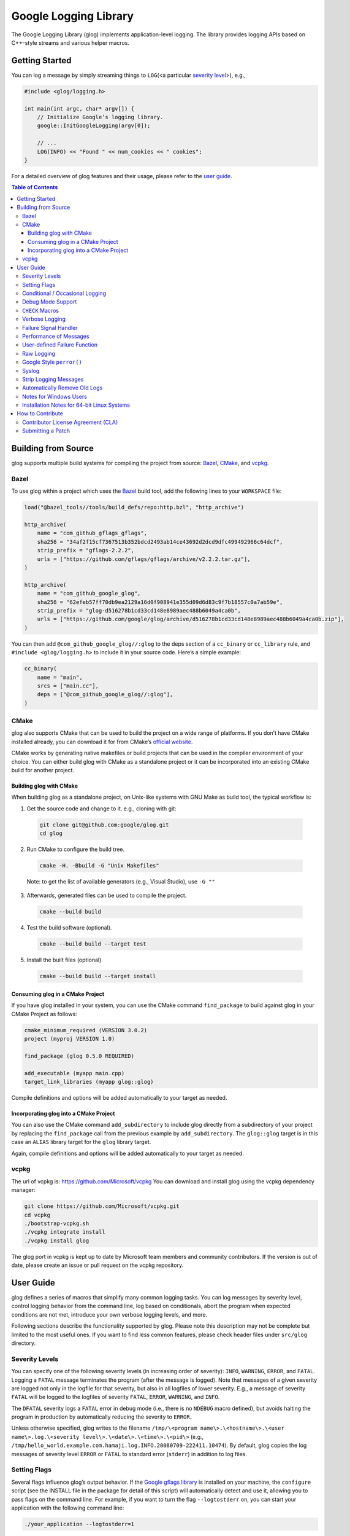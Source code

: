 Google Logging Library
======================

|Build Status| |Grunt status|

The Google Logging Library (glog) implements application-level logging.
The library provides logging APIs based on C++-style streams and various
helper macros.

Getting Started
---------------

You can log a message by simply streaming things to ``LOG``\ (<a
particular `severity level <#severity-levels>`__>), e.g.,

.. code:: cpp

   #include <glog/logging.h>

   int main(int argc, char* argv[]) {
       // Initialize Google’s logging library.
       google::InitGoogleLogging(argv[0]);

       // ...
       LOG(INFO) << "Found " << num_cookies << " cookies";
   }


For a detailed overview of glog features and their usage, please refer
to the `user guide <#user-guide>`__.

.. contents:: Table of Contents


Building from Source
--------------------

glog supports multiple build systems for compiling the project from
source: `Bazel <#bazel>`__, `CMake <#cmake>`__, and `vcpkg <#vcpkg>`__.

Bazel
~~~~~

To use glog within a project which uses the
`Bazel <https://bazel.build/>`__ build tool, add the following lines to
your ``WORKSPACE`` file:

.. code:: starlark

   load("@bazel_tools//tools/build_defs/repo:http.bzl", "http_archive")

   http_archive(
       name = "com_github_gflags_gflags",
       sha256 = "34af2f15cf7367513b352bdcd2493ab14ce43692d2dcd9dfc499492966c64dcf",
       strip_prefix = "gflags-2.2.2",
       urls = ["https://github.com/gflags/gflags/archive/v2.2.2.tar.gz"],
   )

   http_archive(
       name = "com_github_google_glog",
       sha256 = "62efeb57ff70db9ea2129a16d0f908941e355d09d6d83c9f7b18557c0a7ab59e",
       strip_prefix = "glog-d516278b1cd33cd148e8989aec488b6049a4ca0b",
       urls = ["https://github.com/google/glog/archive/d516278b1cd33cd148e8989aec488b6049a4ca0b.zip"],
   )

You can then add ``@com_github_google_glog//:glog`` to the deps section of a
``cc_binary`` or ``cc_library`` rule, and ``#include <glog/logging.h>`` to
include it in your source code. Here’s a simple example:

.. code:: starlark

   cc_binary(
       name = "main",
       srcs = ["main.cc"],
       deps = ["@com_github_google_glog//:glog"],
   )

CMake
~~~~~

glog also supports CMake that can be used to build the project on a wide
range of platforms. If you don’t have CMake installed already, you can
download it for from CMake’s `official
website <http://www.cmake.org>`__.

CMake works by generating native makefiles or build projects that can be
used in the compiler environment of your choice. You can either build
glog with CMake as a standalone project or it can be incorporated into
an existing CMake build for another project.

Building glog with CMake
^^^^^^^^^^^^^^^^^^^^^^^^

When building glog as a standalone project, on Unix-like systems with
GNU Make as build tool, the typical workflow is:

1. Get the source code and change to it. e.g., cloning with git:

  .. code:: bash

     git clone git@github.com:google/glog.git
     cd glog

2. Run CMake to configure the build tree.

  .. code:: bash

     cmake -H. -Bbuild -G "Unix Makefiles"

  Note: to get the list of available generators (e.g., Visual Studio), use ``-G ""``

3. Afterwards, generated files can be used to compile the project.

  .. code:: bash

     cmake --build build

4. Test the build software (optional).

  .. code:: bash

     cmake --build build --target test

5. Install the built files (optional).

  .. code:: bash

     cmake --build build --target install

Consuming glog in a CMake Project
^^^^^^^^^^^^^^^^^^^^^^^^^^^^^^^^^

If you have glog installed in your system, you can use the CMake command
``find_package`` to build against glog in your CMake Project as follows:

.. code:: cmake

   cmake_minimum_required (VERSION 3.0.2)
   project (myproj VERSION 1.0)

   find_package (glog 0.5.0 REQUIRED)

   add_executable (myapp main.cpp)
   target_link_libraries (myapp glog::glog)

Compile definitions and options will be added automatically to your
target as needed.

Incorporating glog into a CMake Project
^^^^^^^^^^^^^^^^^^^^^^^^^^^^^^^^^^^^^^^

You can also use the CMake command ``add_subdirectory`` to include glog
directly from a subdirectory of your project by replacing the
``find_package`` call from the previous example by ``add_subdirectory``.
The ``glog::glog`` target is in this case an ``ALIAS`` library target
for the ``glog`` library target.

Again, compile definitions and options will be added automatically to
your target as needed.

vcpkg
~~~~~

The url of vcpkg is: https://github.com/Microsoft/vcpkg You can download
and install glog using the vcpkg dependency manager:

.. code:: bash

   git clone https://github.com/Microsoft/vcpkg.git
   cd vcpkg
   ./bootstrap-vcpkg.sh
   ./vcpkg integrate install
   ./vcpkg install glog

The glog port in vcpkg is kept up to date by Microsoft team members and
community contributors. If the version is out of date, please create an
issue or pull request on the vcpkg repository.

User Guide
----------

glog defines a series of macros that simplify many common logging tasks.
You can log messages by severity level, control logging behavior from
the command line, log based on conditionals, abort the program when
expected conditions are not met, introduce your own verbose logging
levels, and more.

Following sections describe the functionality supported by glog. Please
note this description may not be complete but limited to the most useful
ones. If you want to find less common features, please check header
files under ``src/glog`` directory.

Severity Levels
~~~~~~~~~~~~~~~

You can specify one of the following severity levels (in increasing
order of severity): ``INFO``, ``WARNING``, ``ERROR``, and ``FATAL``.
Logging a ``FATAL`` message terminates the program (after the message is
logged). Note that messages of a given severity are logged not only in
the logfile for that severity, but also in all logfiles of lower
severity. E.g., a message of severity ``FATAL`` will be logged to the
logfiles of severity ``FATAL``, ``ERROR``, ``WARNING``, and ``INFO``.

The ``DFATAL`` severity logs a ``FATAL`` error in debug mode (i.e.,
there is no ``NDEBUG`` macro defined), but avoids halting the program in
production by automatically reducing the severity to ``ERROR``.

Unless otherwise specified, glog writes to the filename
``/tmp/\<program name\>.\<hostname\>.\<user name\>.log.\<severity level\>.\<date\>.\<time\>.\<pid\>``
(e.g.,
``/tmp/hello_world.example.com.hamaji.log.INFO.20080709-222411.10474``).
By default, glog copies the log messages of severity level ``ERROR`` or
``FATAL`` to standard error (``stderr``) in addition to log files.

Setting Flags
~~~~~~~~~~~~~

Several flags influence glog’s output behavior. If the `Google gflags
library <https://github.com/gflags/gflags>`__ is installed on your
machine, the ``configure`` script (see the INSTALL file in the package
for detail of this script) will automatically detect and use it,
allowing you to pass flags on the command line. For example, if you want
to turn the flag ``--logtostderr`` on, you can start your application
with the following command line:

.. code:: bash

   ./your_application --logtostderr=1

If the Google gflags library isn’t installed, you set flags via
environment variables, prefixing the flag name with ``GLOG_``, e.g.,

.. code:: bash

   GLOG_logtostderr=1 ./your_application

The following flags are most commonly used:

``logtostderr`` (``bool``, default=\ ``false``)
   Log messages to ``stderr`` instead of logfiles. Note: you can set
   binary flags to ``true`` by specifying ``1``, ``true``, or ``yes``
   (case insensitive). Also, you can set binary flags to ``false`` by
   specifying ``0``, ``false``, or ``no`` (again, case insensitive).

``stderrthreshold`` (``int``, default=2, which is ``ERROR``)
   Copy log messages at or above this level to stderr in addition to
   logfiles. The numbers of severity levels ``INFO``, ``WARNING``,
   ``ERROR``, and ``FATAL`` are 0, 1, 2, and 3, respectively.

``minloglevel`` (``int``, default=0, which is ``INFO``)
   Log messages at or above this level. Again, the numbers of severity
   levels ``INFO``, ``WARNING``, ``ERROR``, and ``FATAL`` are 0, 1, 2,
   and 3, respectively.

``log_dir`` (``string``, default="")
   If specified, logfiles are written into this directory instead of the
   default logging directory.

``v`` (``int``, default=0)
   Show all ``VLOG(m)`` messages for ``m`` less or equal the value of
   this flag. Overridable by ``--vmodule``. See `the section about
   verbose logging <#verbose>`__ for more detail.

``vmodule`` (``string``, default="")
   Per-module verbose level. The argument has to contain a
   comma-separated list of <module name>=<log level>. <module name> is a
   glob pattern (e.g., ``gfs*`` for all modules whose name starts with
   "gfs"), matched against the filename base (that is, name ignoring
   .cc/.h./-inl.h). <log level> overrides any value given by ``--v``.
   See also `the section about verbose logging <#verbose>`__.

There are some other flags defined in logging.cc. Please grep the source
code for ``DEFINE_`` to see a complete list of all flags.

You can also modify flag values in your program by modifying global
variables ``FLAGS_*`` . Most settings start working immediately after
you update ``FLAGS_*`` . The exceptions are the flags related to
destination files. For example, you might want to set ``FLAGS_log_dir``
before calling ``google::InitGoogleLogging`` . Here is an example:

.. code:: cpp

   LOG(INFO) << "file";
   // Most flags work immediately after updating values.
   FLAGS_logtostderr = 1;
   LOG(INFO) << "stderr";
   FLAGS_logtostderr = 0;
   // This won’t change the log destination. If you want to set this
   // value, you should do this before google::InitGoogleLogging .
   FLAGS_log_dir = "/some/log/directory";
   LOG(INFO) << "the same file";

Conditional / Occasional Logging
~~~~~~~~~~~~~~~~~~~~~~~~~~~~~~~~

Sometimes, you may only want to log a message under certain conditions.
You can use the following macros to perform conditional logging:

.. code:: cpp

   LOG_IF(INFO, num_cookies > 10) << "Got lots of cookies";

The "Got lots of cookies" message is logged only when the variable
``num_cookies`` exceeds 10. If a line of code is executed many times, it
may be useful to only log a message at certain intervals. This kind of
logging is most useful for informational messages.

.. code:: cpp

   LOG_EVERY_N(INFO, 10) << "Got the " << google::COUNTER << "th cookie";

The above line outputs a log messages on the 1st, 11th, 21st, ... times
it is executed. Note that the special ``google::COUNTER`` value is used
to identify which repetition is happening.

You can combine conditional and occasional logging with the following
macro.

.. code:: cpp

   LOG_IF_EVERY_N(INFO, (size > 1024), 10) << "Got the " << google::COUNTER
                                           << "th big cookie";

Instead of outputting a message every nth time, you can also limit the
output to the first n occurrences:

.. code:: cpp

   LOG_FIRST_N(INFO, 20) << "Got the " << google::COUNTER << "th cookie";

Outputs log messages for the first 20 times it is executed. Again, the
``google::COUNTER`` identifier indicates which repetition is happening.

Debug Mode Support
~~~~~~~~~~~~~~~~~~

Special "debug mode" logging macros only have an effect in debug mode
and are compiled away to nothing for non-debug mode compiles. Use these
macros to avoid slowing down your production application due to
excessive logging.

.. code:: cpp

   DLOG(INFO) << "Found cookies";
   DLOG_IF(INFO, num_cookies > 10) << "Got lots of cookies";
   DLOG_EVERY_N(INFO, 10) << "Got the " << google::COUNTER << "th cookie";


``CHECK`` Macros
~~~~~~~~~~~~~~~~

It is a good practice to check expected conditions in your program
frequently to detect errors as early as possible. The ``CHECK`` macro
provides the ability to abort the application when a condition is not
met, similar to the ``assert`` macro defined in the standard C library.

``CHECK`` aborts the application if a condition is not true. Unlike
``assert``, it is \*not\* controlled by ``NDEBUG``, so the check will be
executed regardless of compilation mode. Therefore, ``fp->Write(x)`` in
the following example is always executed:

.. code:: cpp

   CHECK(fp->Write(x) == 4) << "Write failed!";

There are various helper macros for equality/inequality checks -
``CHECK_EQ``, ``CHECK_NE``, ``CHECK_LE``, ``CHECK_LT``, ``CHECK_GE``,
and ``CHECK_GT``. They compare two values, and log a ``FATAL`` message
including the two values when the result is not as expected. The values
must have ``operator<<(ostream, ...)`` defined.

You may append to the error message like so:

.. code:: cpp

   CHECK_NE(1, 2) << ": The world must be ending!";

We are very careful to ensure that each argument is evaluated exactly
once, and that anything which is legal to pass as a function argument is
legal here. In particular, the arguments may be temporary expressions
which will end up being destroyed at the end of the apparent statement,
for example:

.. code:: cpp

   CHECK_EQ(string("abc")[1], ’b’);

The compiler reports an error if one of the arguments is a pointer and
the other is ``NULL``. To work around this, simply ``static_cast``
``NULL`` to the type of the desired pointer.

.. code:: cpp

   CHECK_EQ(some_ptr, static_cast<SomeType*>(NULL));

Better yet, use the ``CHECK_NOTNULL`` macro:

.. code:: cpp

   CHECK_NOTNULL(some_ptr);
   some_ptr->DoSomething();

Since this macro returns the given pointer, this is very useful in
constructor initializer lists.

.. code:: cpp

   struct S {
       S(Something* ptr) : ptr_(CHECK_NOTNULL(ptr)) {}
       Something* ptr_;
   };

Note that you cannot use this macro as a C++ stream due to this feature.
Please use ``CHECK_EQ`` described above to log a custom message before
aborting the application.

If you are comparing C strings (``char *``), a handy set of macros
performs case sensitive as well as case insensitive comparisons -
``CHECK_STREQ``, ``CHECK_STRNE``, ``CHECK_STRCASEEQ``, and
``CHECK_STRCASENE``. The CASE versions are case-insensitive. You can
safely pass ``NULL`` pointers for this macro. They treat ``NULL`` and
any non-``NULL`` string as not equal. Two ``NULL``\ s are equal.

Note that both arguments may be temporary strings which are destructed
at the end of the current "full expression" (e.g.,
``CHECK_STREQ(Foo().c_str(), Bar().c_str())`` where ``Foo`` and ``Bar``
return C++’s ``std::string``).

The ``CHECK_DOUBLE_EQ`` macro checks the equality of two floating point
values, accepting a small error margin. ``CHECK_NEAR`` accepts a third
floating point argument, which specifies the acceptable error margin.

Verbose Logging
~~~~~~~~~~~~~~~

When you are chasing difficult bugs, thorough log messages are very
useful. However, you may want to ignore too verbose messages in usual
development. For such verbose logging, glog provides the ``VLOG`` macro,
which allows you to define your own numeric logging levels. The ``--v``
command line option controls which verbose messages are logged:

.. code:: cpp

   VLOG(1) << "I’m printed when you run the program with --v=1 or higher";
   VLOG(2) << "I’m printed when you run the program with --v=2 or higher";

With ``VLOG``, the lower the verbose level, the more likely messages are
to be logged. For example, if ``--v==1``, ``VLOG(1)`` will log, but
``VLOG(2)`` will not log. This is opposite of the severity level, where
``INFO`` is 0, and ``ERROR`` is 2. ``--minloglevel`` of 1 will log
``WARNING`` and above. Though you can specify any integers for both
``VLOG`` macro and ``--v`` flag, the common values for them are small
positive integers. For example, if you write ``VLOG(0)``, you should
specify ``--v=-1`` or lower to silence it. This is less useful since we
may not want verbose logs by default in most cases. The ``VLOG`` macros
always log at the ``INFO`` log level (when they log at all).

Verbose logging can be controlled from the command line on a per-module
basis:

.. code:: bash

   --vmodule=mapreduce=2,file=1,gfs*=3 --v=0

will:

(a) Print ``VLOG(2)`` and lower messages from mapreduce.{h,cc}
(b) Print ``VLOG(1)`` and lower messages from file.{h,cc}
(c) Print ``VLOG(3)`` and lower messages from files prefixed with "gfs"
(d) Print ``VLOG(0)`` and lower messages from elsewhere

The wildcarding functionality shown by (c) supports both ’*’ (matches 0
or more characters) and ’?’ (matches any single character) wildcards.
Please also check the section about `command line flags <#flags>`__.

There’s also ``VLOG_IS_ON(n)`` "verbose level" condition macro. This
macro returns true when the ``--v`` is equal or greater than ``n``. To
be used as

.. code:: cpp

   if (VLOG_IS_ON(2)) {
       // do some logging preparation and logging
       // that can’t be accomplished with just VLOG(2) << ...;
   }

Verbose level condition macros ``VLOG_IF``, ``VLOG_EVERY_N`` and
``VLOG_IF_EVERY_N`` behave analogous to ``LOG_IF``, ``LOG_EVERY_N``,
``LOF_IF_EVERY``, but accept a numeric verbosity level as opposed to a
severity level.

.. code:: cpp

   VLOG_IF(1, (size > 1024))
      << "I’m printed when size is more than 1024 and when you run the "
         "program with --v=1 or more";
   VLOG_EVERY_N(1, 10)
      << "I’m printed every 10th occurrence, and when you run the program "
         "with --v=1 or more. Present occurence is " << google::COUNTER;
   VLOG_IF_EVERY_N(1, (size > 1024), 10)
      << "I’m printed on every 10th occurence of case when size is more "
         " than 1024, when you run the program with --v=1 or more. ";
         "Present occurence is " << google::COUNTER;

Failure Signal Handler
~~~~~~~~~~~~~~~~~~~~~~

The library provides a convenient signal handler that will dump useful
information when the program crashes on certain signals such as
``SIGSEGV``. The signal handler can be installed by
``google::InstallFailureSignalHandler()``. The following is an example
of output from the signal handler.

::

   *** Aborted at 1225095260 (unix time) try "date -d @1225095260" if you are using GNU date ***
   *** SIGSEGV (@0x0) received by PID 17711 (TID 0x7f893090a6f0) from PID 0; stack trace: ***
   PC: @           0x412eb1 TestWaitingLogSink::send()
       @     0x7f892fb417d0 (unknown)
       @           0x412eb1 TestWaitingLogSink::send()
       @     0x7f89304f7f06 google::LogMessage::SendToLog()
       @     0x7f89304f35af google::LogMessage::Flush()
       @     0x7f89304f3739 google::LogMessage::~LogMessage()
       @           0x408cf4 TestLogSinkWaitTillSent()
       @           0x4115de main
       @     0x7f892f7ef1c4 (unknown)
       @           0x4046f9 (unknown)

By default, the signal handler writes the failure dump to the standard
error. You can customize the destination by ``InstallFailureWriter()``.

Performance of Messages
~~~~~~~~~~~~~~~~~~~~~~~

The conditional logging macros provided by glog (e.g., ``CHECK``,
``LOG_IF``, ``VLOG``, ...) are carefully implemented and don’t execute
the right hand side expressions when the conditions are false. So, the
following check may not sacrifice the performance of your application.

.. code:: cpp

   CHECK(obj.ok) << obj.CreatePrettyFormattedStringButVerySlow();

User-defined Failure Function
~~~~~~~~~~~~~~~~~~~~~~~~~~~~~

``FATAL`` severity level messages or unsatisfied ``CHECK`` condition
terminate your program. You can change the behavior of the termination
by ``InstallFailureFunction``.

.. code:: cpp

   void YourFailureFunction() {
     // Reports something...
     exit(1);
   }

   int main(int argc, char* argv[]) {
     google::InstallFailureFunction(&YourFailureFunction);
   }

By default, glog tries to dump stacktrace and makes the program exit
with status 1. The stacktrace is produced only when you run the program
on an architecture for which glog supports stack tracing (as of
September 2008, glog supports stack tracing for x86 and x86_64).

Raw Logging
~~~~~~~~~~~

The header file ``<glog/raw_logging.h>`` can be used for thread-safe
logging, which does not allocate any memory or acquire any locks.
Therefore, the macros defined in this header file can be used by
low-level memory allocation and synchronization code. Please check
``src/glog/raw_logging.h.in`` for detail.

Google Style ``perror()``
~~~~~~~~~~~~~~~~~~~~~~~~~

``PLOG()`` and ``PLOG_IF()`` and ``PCHECK()`` behave exactly like their
``LOG*`` and ``CHECK`` equivalents with the addition that they append a
description of the current state of errno to their output lines. E.g.

.. code:: cpp

   PCHECK(write(1, NULL, 2) >= 0) << "Write NULL failed";

This check fails with the following error message.

::

   F0825 185142 test.cc:22] Check failed: write(1, NULL, 2) >= 0 Write NULL failed: Bad address [14]

Syslog
~~~~~~

``SYSLOG``, ``SYSLOG_IF``, and ``SYSLOG_EVERY_N`` macros are available.
These log to syslog in addition to the normal logs. Be aware that
logging to syslog can drastically impact performance, especially if
syslog is configured for remote logging! Make sure you understand the
implications of outputting to syslog before you use these macros. In
general, it’s wise to use these macros sparingly.

Strip Logging Messages
~~~~~~~~~~~~~~~~~~~~~~

Strings used in log messages can increase the size of your binary and
present a privacy concern. You can therefore instruct glog to remove all
strings which fall below a certain severity level by using the
``GOOGLE_STRIP_LOG`` macro:

If your application has code like this:

.. code:: cpp

   #define GOOGLE_STRIP_LOG 1    // this must go before the #include!
   #include <glog/logging.h>

The compiler will remove the log messages whose severities are less than
the specified integer value. Since ``VLOG`` logs at the severity level
``INFO`` (numeric value ``0``), setting ``GOOGLE_STRIP_LOG`` to 1 or
greater removes all log messages associated with ``VLOG``\ s as well as
``INFO`` log statements.

Automatically Remove Old Logs
~~~~~~~~~~~~~~~~~~~~~~~~~~~~~

To enable the log cleaner:

.. code:: cpp

   google::EnableLogCleaner(3); // keep your logs for 3 days

And then glog will check if there are overdue logs whenever a flush is
performed. In this example, any log file from your project whose last
modified time is greater than 3 days will be unlink()ed.

This feature can be disabled at any time (if it has been enabled)

.. code:: cpp

   google::DisableLogCleaner();

Notes for Windows Users
~~~~~~~~~~~~~~~~~~~~~~~

glog defines a severity level ``ERROR``, which is also defined in
``windows.h`` . You can make glog not define ``INFO``, ``WARNING``,
``ERROR``, and ``FATAL`` by defining ``GLOG_NO_ABBREVIATED_SEVERITIES``
before including ``glog/logging.h`` . Even with this macro, you can
still use the iostream like logging facilities:

.. code:: cpp

   #define GLOG_NO_ABBREVIATED_SEVERITIES
   #include <windows.h>
   #include <glog/logging.h>

   // ...

   LOG(ERROR) << "This should work";
   LOG_IF(ERROR, x > y) << "This should be also OK";

However, you cannot use ``INFO``, ``WARNING``, ``ERROR``, and ``FATAL``
anymore for functions defined in ``glog/logging.h`` .

.. code:: cpp

   #define GLOG_NO_ABBREVIATED_SEVERITIES
   #include <windows.h>
   #include <glog/logging.h>

   // ...

   // This won’t work.
   // google::FlushLogFiles(google::ERROR);

   // Use this instead.
   google::FlushLogFiles(google::GLOG_ERROR);

If you don’t need ``ERROR`` defined by ``windows.h``, there are a couple
of more workarounds which sometimes don’t work:

-  ``#define WIN32_LEAN_AND_MEAN`` or ``NOGDI`` **before** you
   ``#include windows.h``.
-  ``#undef ERROR`` **after** you ``#include windows.h`` .

See `this
issue <http://code.google.com/p/google-glog/issues/detail?id=33>`__ for
more detail.


Installation Notes for 64-bit Linux Systems
~~~~~~~~~~~~~~~~~~~~~~~~~~~~~~~~~~~~~~~~~~~

The glibc built-in stack-unwinder on 64-bit systems has some problems
with glog. (In particular, if you are using
InstallFailureSignalHandler(), the signal may be raised in the middle of
malloc, holding some malloc-related locks when they invoke the stack
unwinder. The built-in stack unwinder may call malloc recursively, which
may require the thread to acquire a lock it already holds: deadlock.)

For that reason, if you use a 64-bit system and you need
``InstallFailureSignalHandler()``, we strongly recommend you install
``libunwind`` before trying to configure or install google glog.
libunwind can be found
`here <http://download.savannah.nongnu.org/releases/libunwind/libunwind-snap-070410.tar.gz>`__.

Even if you already have ``libunwind`` installed, you will probably
still need to install from the snapshot to get the latest version.

Caution: if you install libunwind from the URL above, be aware that you
may have trouble if you try to statically link your binary with glog:
that is, if you link with ``gcc -static -lgcc_eh ...``. This is because
both ``libunwind`` and ``libgcc`` implement the same C++ exception
handling APIs, but they implement them differently on some platforms.
This is not likely to be a problem on ia64, but may be on x86-64.

Also, if you link binaries statically, make sure that you add
``-Wl,--eh-frame-hdr`` to your linker options. This is required so that
``libunwind`` can find the information generated by the compiler
required for stack unwinding.

Using ``-static`` is rare, though, so unless you know this will affect
you it probably won’t.

If you cannot or do not wish to install libunwind, you can still try to
use two kinds of stack-unwinder: 1. glibc built-in stack-unwinder and 2.
frame pointer based stack-unwinder.

1. As we already mentioned, glibc’s unwinder has a deadlock issue.
   However, if you don’t use ``InstallFailureSignalHandler()`` or you
   don’t worry about the rare possibilities of deadlocks, you can use
   this stack-unwinder. If you specify no options and ``libunwind``
   isn’t detected on your system, the configure script chooses this
   unwinder by default.

2. The frame pointer based stack unwinder requires that your
   application, the glog library, and system libraries like libc, all be
   compiled with a frame pointer. This is *not* the default for x86-64.


How to Contribute
-----------------

We’d love to accept your patches and contributions to this project.
There are a just a few small guidelines you need to follow.

Contributor License Agreement (CLA)
~~~~~~~~~~~~~~~~~~~~~~~~~~~~~~~~~~~

Contributions to any Google project must be accompanied by a Contributor
License Agreement. This is not a copyright **assignment**, it simply
gives Google permission to use and redistribute your contributions as
part of the project.

* If you are an individual writing original source code and you’re sure
  you own the intellectual property, then you’ll need to sign an
  `individual
  CLA <https://developers.google.com/open-source/cla/individual>`__.
* If you work for a company that wants to allow you to contribute your
  work, then you’ll need to sign a `corporate
  CLA <https://developers.google.com/open-source/cla/corporate>`__.

You generally only need to submit a CLA once, so if you’ve already
submitted one (even if it was for a different project), you probably
don’t need to do it again.

Once your CLA is submitted (or if you already submitted one for another
Google project), make a commit adding yourself to the
`AUTHORS <./AUTHORS>`__ and `CONTRIBUTORS <CONTRIBUTORS>`__ files. This
commit can be part of your first `pull
request <https://help.github.com/articles/creating-a-pull-request>`__.

Submitting a Patch
~~~~~~~~~~~~~~~~~~

1. It’s generally best to start by opening a new issue describing the
   bug or feature you’re intending to fix. Even if you think it’s
   relatively minor, it’s helpful to know what people are working on.
   Mention in the initial issue that you are planning to work on that
   bug or feature so that it can be assigned to you.
2. Follow the normal process of
   `forking <https://help.github.com/articles/fork-a-repo>`__ the
   project, and setup a new branch to work in. It’s important that each
   group of changes be done in separate branches in order to ensure that
   a pull request only includes the commits related to that bug or
   feature.
3. Do your best to have `well-formed commit
   messages <http://tbaggery.com/2008/04/19/a-note-about-git-commit-messages.html>`__
   for each change. This provides consistency throughout the project,
   and ensures that commit messages are able to be formatted properly by
   various git tools.
4. Finally, push the commits to your fork and submit a `pull
   request <https://help.github.com/articles/creating-a-pull-request>`__.


.. |Build Status| image:: https://img.shields.io/travis/google/glog/master.svg?label=Travis
   :target: https://travis-ci.org/google/glog/builds
.. |Grunt status| image:: https://img.shields.io/appveyor/ci/google-admin/glog/master.svg?label=Appveyor
   :target: https://ci.appveyor.com/project/google-admin/glog/history
